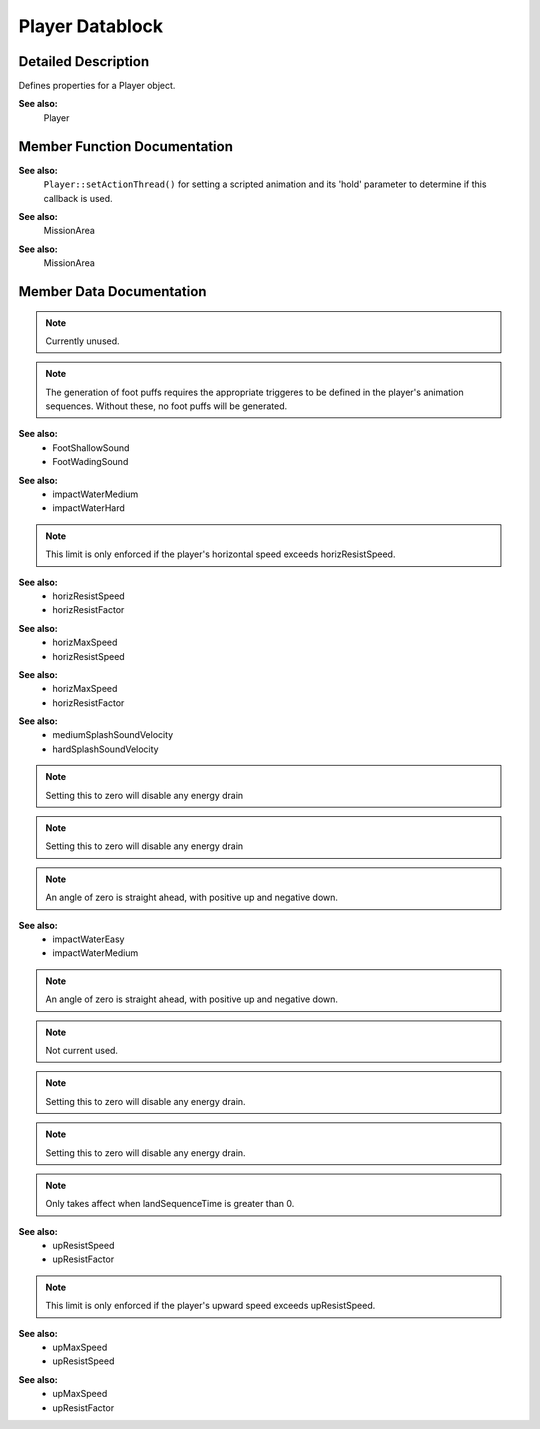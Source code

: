 Player Datablock
*****************

Detailed Description
=====================
Defines properties for a Player object.

**See also:**
	Player 

Member Function Documentation
==============================
.. cpp:function:: void PlayerData::animationDone 	(	Player	*obj*	)  	

    Called on the server when a scripted animation completes.

    :param obj:	The Player object

**See also:**
    ``Player::setActionThread()`` for setting a scripted animation and its 'hold' parameter to determine if this callback is used. 

.. cpp:function:: void PlayerData::doDismount 	(	Player	*obj*	)  	

    Called when attempting to dismount the player from a vehicle.

    It is up to the ``doDismount()`` method to actually perform the dismount. Often there are some conditions that prevent this, such as the vehicle moving too fast.

    :param obj: The Player object

.. cpp:function:: void PlayerData::onEnterLiquid ( Player obj, float coverage, string type ) 			

    Called when the player enters a liquid.

    :param obj: The Player object
    :param coverage: Percentage of the player's bounding box covered by the liquid
    :param type: The type of liquid the player has entered

.. cpp:function:: void PlayerData::onEnterMissionArea ( Player obj )  	

    Called when the player enters the mission area.

    :param obj: The Player object

**See also:**
    MissionArea 

.. cpp:function:: void PlayerData::onLeaveLiquid 	( Player obj, string type ) 			

    Called when the player leaves a liquid.

    :param obj: The Player object
    :param type: The type of liquid the player has left

.. cpp:function:: void PlayerData::onLeaveMissionArea 	( 	Player  	obj 	 )  	

    Called when the player leaves the mission area.

    :param obj 	The Player object

**See also:**
    MissionArea 

.. cpp:function:: void PlayerData::onPoseChange ( Player obj, string oldPose, string newPose ) 			

    Called when the player changes poses.

    :param obj: The Player object
    :param oldPose: The pose the player is switching from.
    :param newPose: The pose the player is switching to.

.. cpp:function:: void PlayerData::onStartSprintMotion ( Player obj )  	

    Called when the player starts moving while in a Sprint pose.

    :param obj: The Player object

.. cpp:function:: void PlayerData::onStartSwim ( Player obj )  	

    Called when the player starts swimming.

    :param obj: The Player object

.. cpp:function:: void PlayerData::onStopSprintMotion 	( 	Player  	obj 	 )  	

    Called when the player stops moving while in a Sprint pose.

    :param obj: The Player object

.. cpp:function:: void PlayerData::onStopSwim 	( Player obj )  	

    Called when the player stops swimming.

    :param obj: The Player object 

Member Data Documentation
==========================

.. cpp:function:: float PlayerData::airControl

    Amount of movement control the player has when in the air.

    This is applied as a multiplier to the player's x and y motion.
    
.. cpp:function:: bool PlayerData::allowImageStateAnimation

    Allow mounted images to request a sequence be played on the Player.

    When true a new thread is added to the player to allow for mounted images to request a sequence be played on the player through the image's state machine. It is only optional so that we don't create a TSThread on the player if we don't need to.

.. cpp:function:: Point3F PlayerData::boundingBox

    Size of the bounding box used by the player for collision.

    Dimensions are given as "width depth height".
    
.. cpp:function:: float PlayerData::boxHeadBackPercentage

    Percentage of the player's bounding box depth that represents the back side of the head.

    Used when computing the damage location.

    **See also:** Player::getDamageLocation 

.. cpp:function:: float PlayerData::boxHeadFrontPercentage

    Percentage of the player's bounding box depth that represents the front side of the head.
    Used when computing the damage location.

    **See also:** Player::getDamageLocation 

.. cpp:function:: float PlayerData::boxHeadLeftPercentage

    Percentage of the player's bounding box width that represents the left side of the head.
    Used when computing the damage location.

    **See also:** Player::getDamageLocation 

.. cpp:function:: float PlayerData::boxHeadPercentage

    Percentage of the player's bounding box height that represents the head.
    Used when computing the damage location.

    **See also:** Player::getDamageLocation 

.. cpp:function:: float PlayerData::boxHeadRightPercentage

    Percentage of the player's bounding box width that represents the right side of the head.
    Used when computing the damage location.

    **See also:** Player::getDamageLocation 

.. cpp:function:: float PlayerData::boxTorsoPercentage

    Percentage of the player's bounding box height that represents the torso.
    Used when computing the damage location.

    **See also:** Player::getDamageLocation 

.. cpp:function:: float PlayerData::bubbleEmitTime

    Time in seconds to generate bubble particles after entering the water.\

.. cpp:function:: Point3F PlayerData::crouchBoundingBox

    Collision bounding box used when the player is crouching.

    **See also:** boundingBox 

.. cpp:function:: float PlayerData::crouchForce

    Force used to accelerate the player when crouching.
    
.. cpp:function:: DecalData PlayerData::DecalData

    Decal to place on the ground for player footsteps.

.. cpp:function:: float PlayerData::decalOffset

    Distance from the center of the model to the right foot.

    While this defines the distance to the right foot, it is also used to place the left foot decal as well. Just on the opposite side of the player.
    
.. cpp:function:: ParticleEmitterData PlayerData::dustEmitter

    Emitter used to generate dust particles.

.. note:: Currently unused. 

.. cpp:function:: SFXTrack PlayerData::exitingWater

    Sound to play when exiting the water with velocity >= exitSplashSoundVelocity.

    **See also:** exitSplashSoundVelocity 

.. cpp:function:: float PlayerData::exitSplashSoundVelocity

    Minimum velocity when leaving the water for the exitingWater sound to play.

    **See also:** exitingWater 

.. cpp:function:: float PlayerData::fallingSpeedThreshold

    Downward speed at which we consider the player falling.

.. cpp:function:: SFXTrack PlayerData::FootBubblesSound

    Sound to play when walking in water and coverage equals 1.0 (fully underwater).

.. cpp:function:: SFXTrack PlayerData::FootHardSound

    Sound to play when walking on a surface with Material footstepSoundId 1.

.. cpp:function:: SFXTrack PlayerData::FootMetalSound

    Sound to play when walking on a surface with Material footstepSoundId 2.

.. cpp:function:: ParticleEmitterData PlayerData::footPuffEmitter

    Particle emitter used to generate footpuffs (particles created as the player walks along the ground).

.. note:: The generation of foot puffs requires the appropriate triggeres to be defined in the player's animation sequences. Without these, no foot puffs will be generated. 

.. cpp:function:: int PlayerData::footPuffNumParts

    Number of footpuff particles to generate each step.

    Each foot puff is randomly placed within the defined foot puff radius. This includes having footPuffNumParts set to one.

    **See also:** footPuffRadius 

.. cpp:function:: float PlayerData::footPuffRadius

    Particle creation radius for footpuff particles.

    This is applied to each foot puff particle, even if footPuffNumParts is set to one. So set this value to zero if you want a single foot puff placed at exactly the same location under the player each time.

.. cpp:function:: SFXTrack PlayerData::FootShallowSound

    Sound to play when walking in water and coverage is less than footSplashHeight.

    **See also:** footSplashHeight 

.. cpp:function:: SFXTrack PlayerData::FootSnowSound

    Sound to play when walking on a surface with Material footstepSoundId 3.

.. cpp:function:: SFXTrack PlayerData::FootSoftSound

    Sound to play when walking on a surface with Material footstepSoundId 0.

.. cpp:function:: float PlayerData::footstepSplashHeight

    Water coverage level to choose between FootShallowSound and FootWadingSound.

**See also:** 
    * FootShallowSound 
    * FootWadingSound 

.. cpp:function:: SFXTrack PlayerData::FootUnderwaterSound

    Sound to play when walking in water and coverage equals 1.0 (fully underwater).

.. cpp:function:: SFXTrack PlayerData::FootWadingSound

    Sound to play when walking in water and coverage is less than 1, but > footSplashHeight.

    **See also:** footSplashHeight 

.. cpp:function:: float PlayerData::groundImpactMinSpeed

    Minimum falling impact speed to apply damage and initiate the camera shaking effect.

.. cpp:function:: Point3F PlayerData::groundImpactShakeAmp

    Amplitude of the camera shake effect after falling.

    This is how much to shake the camera.

.. cpp:function:: float PlayerData::groundImpactShakeDuration

    Duration (in seconds) of the camera shake effect after falling.

    This is how long to shake the camera.

.. cpp:function:: float PlayerData::groundImpactShakeFalloff

    Falloff factor of the camera shake effect after falling.

    This is how to fade the camera shake over the duration.

.. cpp:function:: Point3F PlayerData::groundImpactShakeFreq

    Frequency of the camera shake effect after falling.

    This is how fast to shake the camera.

.. cpp:function:: float PlayerData::hardSplashSoundVelocity

    Minimum velocity when entering the water for choosing between the impactWaterMedium and impactWaterHard sound to play.

**See also:**
    * impactWaterMedium 
    * impactWaterHard 

.. cpp:function:: float PlayerData::horizMaxSpeed

    Maximum horizontal speed.

.. note:: This limit is only enforced if the player's horizontal speed exceeds horizResistSpeed. 

**See also:**
    * horizResistSpeed 
    * horizResistFactor 

.. cpp:function:: float PlayerData::horizResistFactor

    Factor of resistence once horizResistSpeed has been reached.

**See also:**
    * horizMaxSpeed 
    * horizResistSpeed 

.. cpp:function:: float PlayerData::horizResistSpeed

    Horizontal speed at which resistence will take place.

**See also:**
    * horizMaxSpeed 
    * horizResistFactor 

.. cpp:function:: caseString PlayerData::imageAnimPrefix

    Optional prefix to all mounted image animation sequences in third person.

    This defines a prefix that will be added when looking up mounted image animation sequences while in third person. It allows for the customization of a third person image based on the type of player.

.. cpp:function:: caseString PlayerData::imageAnimPrefixFP

    Optional prefix to all mounted image animation sequences in first person.

    This defines a prefix that will be added when looking up mounted image animation sequences while in first person. It allows for the customization of a first person image based on the type of player.

.. cpp:function:: SFXTrack PlayerData::impactHardSound

    Sound to play after falling on a surface with Material footstepSoundId 1.

.. cpp:function:: SFXTrack PlayerData::impactMetalSound

    Sound to play after falling on a surface with Material footstepSoundId 2.

.. cpp:function:: SFXTrack PlayerData::impactSnowSound

    Sound to play after falling on a surface with Material footstepSoundId 3.

.. cpp:function:: SFXTrack PlayerData::impactSoftSound

    Sound to play after falling on a surface with Material footstepSoundId 0.
    
.. cpp:function:: SFXTrack PlayerData::impactWaterEasy

    Sound to play when entering the water with velocity < mediumSplashSoundVelocity.

    **See also:** mediumSplashSoundVelocity 

.. cpp:function:: SFXTrack PlayerData::impactWaterHard

    Sound to play when entering the water with velocity >= hardSplashSoundVelocity.

    **See also:** hardSplashSoundVelocity 

.. cpp:function:: SFXTrack PlayerData::impactWaterMedium

    Sound to play when entering the water with velocity >= mediumSplashSoundVelocity and < hardSplashSoundVelocity.

**See also:**
    * mediumSplashSoundVelocity 
    * hardSplashSoundVelocity 

.. cpp:function:: float PlayerData::jetJumpEnergyDrain

    Energy level drained each time the player jet jumps.

    **See also:** jetMinJumpEnergy
    
.. note:: Setting this to zero will disable any energy drain 

.. cpp:function:: float PlayerData::jetJumpForce

    Force used to accelerate the player when a jet jump is initiated.

.. cpp:function:: float PlayerData::jetJumpSurfaceAngle

    Angle from vertical (in degrees) where the player can jet jump.

.. cpp:function:: float PlayerData::jetMaxJumpSpeed

    Maximum vertical speed before the player can no longer jet jump.

.. cpp:function:: float PlayerData::jetMinJumpEnergy

    Minimum energy level required to jet jump.

    **See also:** jetJumpEnergyDrain 

.. cpp:function:: float PlayerData::jetMinJumpSpeed

    Minimum speed needed to jet jump.

    If the player's own z velocity is greater than this, then it is used to scale the jet jump speed, up to jetMaxJumpSpeed.

    **See also:** jetMaxJumpSpeed 

.. cpp:function:: int PlayerData::jumpDelay

    Delay time in number of ticks ticks between jumps.

.. cpp:function:: float PlayerData::jumpEnergyDrain

    Energy level drained each time the player jumps.

    **See also:** minJumpEnergy 

.. note:: Setting this to zero will disable any energy drain 

.. cpp:function:: float PlayerData::jumpForce

    Force used to accelerate the player when a jump is initiated.

.. cpp:function:: float PlayerData::jumpSurfaceAngle

    Angle from vertical (in degrees) where the player can jump.

.. cpp:function:: bool PlayerData::jumpTowardsNormal

    Controls the direction of the jump impulse.

    When false, jumps are always in the vertical (+Z) direction. When true jumps are in the direction of the ground normal so long as the player is not directly facing the surface. If the player is directly facing the surface, then they will jump straight up.

.. cpp:function:: float PlayerData::landSequenceTime

    Time of land sequence play back when using new recover system.

    If greater than 0 then the legacy fall recovery system will be bypassed in favour of just playing the player's land sequence. The time to recover from a fall then becomes this parameter's time and the land sequence's playback will be scaled to match.

    **See also:** transitionToLand 

.. cpp:function:: float PlayerData::maxBackwardSpeed

    Maximum backward speed when running.

.. cpp:function:: float PlayerData::maxCrouchBackwardSpeed

    Maximum backward speed when crouching.

.. cpp:function:: float PlayerData::maxCrouchForwardSpeed

    Maximum forward speed when crouching.

.. cpp:function:: float PlayerData::maxCrouchSideSpeed

    Maximum sideways speed when crouching.

.. cpp:function:: float PlayerData::maxForwardSpeed

    Maximum forward speed when running.

.. cpp:function:: float PlayerData::maxFreelookAngle

    Defines the maximum left and right angles (in radians) the player can look in freelook mode.

.. cpp:function:: float PlayerData::maxJumpSpeed

    Maximum vertical speed before the player can no longer jump.

.. cpp:function:: float PlayerData::maxLookAngle

    Highest angle (in radians) the player can look.

.. note:: An angle of zero is straight ahead, with positive up and negative down. 

.. cpp:function:: float PlayerData::maxProneBackwardSpeed

    Maximum backward speed when prone (laying down).

.. cpp:function:: float PlayerData::maxProneForwardSpeed

    Maximum forward speed when prone (laying down).

.. cpp:function:: float PlayerData::maxProneSideSpeed

    Maximum sideways speed when prone (laying down).

.. cpp:function:: float PlayerData::maxSideSpeed

    Maximum sideways speed when running.

.. cpp:function:: float PlayerData::maxSprintBackwardSpeed

    Maximum backward speed when sprinting.

.. cpp:function:: float PlayerData::maxSprintForwardSpeed

    Maximum forward speed when sprinting.

.. cpp:function:: float PlayerData::maxSprintSideSpeed

    Maximum sideways speed when sprinting.

.. cpp:function:: float PlayerData::maxStepHeight

    Maximum height the player can step up.

    The player will automatically step onto changes in ground height less than maxStepHeight. The player will collide with ground height changes greater than this.

.. cpp:function:: float PlayerData::maxTimeScale

    Maximum time scale for action animations.

    If an action animation has a defined ground frame, it is automatically scaled to match the player's ground velocity. This field limits the maximum time scale used even if the player's velocity exceeds it.

.. cpp:function:: float PlayerData::maxUnderwaterBackwardSpeed

    Maximum backward speed when underwater.

.. cpp:function:: float PlayerData::maxUnderwaterForwardSpeed

    Maximum forward speed when underwater.

.. cpp:function:: float PlayerData::maxUnderwaterSideSpeed

    Maximum sideways speed when underwater.

.. cpp:function:: float PlayerData::mediumSplashSoundVelocity

    Minimum velocity when entering the water for choosing between the impactWaterEasy and impactWaterMedium sounds to play.

**See also:**
    * impactWaterEasy 
    * impactWaterMedium 

.. cpp:function:: float PlayerData::minImpactSpeed

    Minimum impact speed to apply falling damage.

    This field also sets the minimum speed for the onImpact callback to be invoked.

    **See also:** ShapeBaseData::onImpact() 

.. cpp:function:: float PlayerData::minJumpEnergy

    Minimum energy level required to jump.

    **See also:** jumpEnergyDrain 

.. cpp:function:: float PlayerData::minJumpSpeed

    Minimum speed needed to jump.

    If the player's own z velocity is greater than this, then it is used to scale the jump speed, up to maxJumpSpeed.

    **See also:** maxJumpSpeed 

.. cpp:function:: float PlayerData::minLateralImpactSpeed

    Minimum impact speed to apply non-falling damage.

    This field also sets the minimum speed for the onLateralImpact callback to be invoked.

    **See also:** ShapeBaseData::onLateralImpact() 

.. cpp:function:: float PlayerData::minLookAngle

    Lowest angle (in radians) the player can look.

.. note:: An angle of zero is straight ahead, with positive up and negative down. 

.. cpp:function:: float PlayerData::minRunEnergy

    Minimum energy level required to run or swim.

    **See also:** runEnergyDrain 

.. cpp:function:: float PlayerData::minSprintEnergy

    Minimum energy level required to sprint.

    **See also:** sprintEnergyDrain 

.. cpp:function:: SFXTrack PlayerData::movingBubblesSound

    Sound to play when in water and coverage equals 1.0 (fully underwater).

    Note that unlike ``FootUnderwaterSound``, this sound plays even if the player is not moving around in the water.

.. cpp:function:: string PlayerData::physicsPlayerType

    Specifies the type of physics used by the player.

    This depends on the physics module used. An example is 'Capsule'.

.. note:: Not current used. 

.. cpp:function:: float PlayerData::pickupRadius

    Radius around the player to collide with Items in the scene (on server).

    Internally the pickupRadius is added to the larger side of the initial bounding box to determine the actual distance, to a maximum of 2 times the bounding box size. The initial bounding box is that used for the root pose, and therefore doesn't take into account the change in pose.

.. cpp:function:: Point3F PlayerData::proneBoundingBox

    Collision bounding box used when the player is prone (laying down).

    **See also:** boundingBox 

.. cpp:function:: float PlayerData::proneForce

    Force used to accelerate the player when prone (laying down).

.. cpp:function:: int PlayerData::recoverDelay

    Number of ticks for the player to recover from falling.

.. cpp:function:: float PlayerData::recoverRunForceScale

    Scale factor applied to runForce while in the recover state.

    This can be used to temporarily slow the player's movement after a fall, or prevent the player from moving at all if set to zero.

.. cpp:function:: bool PlayerData::renderFirstPerson

    Flag controlling whether to render the player shape in first person view.

.. cpp:function:: float PlayerData::runEnergyDrain

    Energy value drained each tick that the player is moving.

    The player will not be able to move when his energy falls below minRunEnergy.

    **See also:** minRunEnergy 

.. note:: Setting this to zero will disable any energy drain. 

.. cpp:function:: float PlayerData::runForce

    Force used to accelerate the player when running.

.. cpp:function:: float PlayerData::runSurfaceAngle

    Maximum angle from vertical (in degrees) the player can run up.

.. cpp:function:: filename PlayerData::shapeNameFP[4]

    File name of this player's shape that will be used in conjunction with the corresponding mounted image.

    These optional parameters correspond to each mounted image slot to indicate a shape that is rendered in addition to the mounted image shape. Typically these are a player's arms (or arm) that is animated along with the mounted image's state animation sequences.

.. cpp:function:: SplashData PlayerData::Splash

    SplashData datablock used to create splashes when the player moves through water.

.. cpp:function:: float PlayerData::splashAngle

    Maximum angle (in degrees) from pure vertical movement in water to generate splashes.

.. cpp:function:: ParticleEmitterData PlayerData::splashEmitter[3]

    Particle emitters used to generate splash particles.

.. cpp:function:: float PlayerData::splashFreqMod

    Multipled by speed to determine the number of splash particles to generate.

.. cpp:function:: float PlayerData::splashVelEpsilon

    Minimum speed to generate splash particles.

.. cpp:function:: float PlayerData::splashVelocity

    Minimum velocity when moving through water to generate splashes.

.. cpp:function:: bool PlayerData::sprintCanJump

    Can the player jump while sprinting.

.. cpp:function:: float PlayerData::sprintEnergyDrain

    Energy value drained each tick that the player is sprinting.

    The player will not be able to move when his energy falls below sprintEnergyDrain.

    **See also:** minSprintEnergy
    
.. note:: Setting this to zero will disable any energy drain. 


.. cpp:function:: float PlayerData::sprintForce

    Force used to accelerate the player when sprinting.

.. cpp:function:: float PlayerData::sprintPitchScale

    Amount to scale pitch motion while sprinting.

.. cpp:function:: float PlayerData::sprintStrafeScale

    Amount to scale strafing motion vector while sprinting.

.. cpp:function:: float PlayerData::sprintYawScale

    Amount to scale yaw motion while sprinting.

.. cpp:function:: Point3F PlayerData::swimBoundingBox

    Collision bounding box used when the player is swimming.

    **See also:** boundingBox 

.. cpp:function:: float PlayerData::swimForce

    Force used to accelerate the player when swimming.

.. cpp:function:: bool PlayerData::transitionToLand

    When going from a fall to a land, should we transition between the two.

    **See also:** landSequenceTime
    
.. note:: Only takes affect when landSequenceTime is greater than 0. 

.. cpp:function:: float PlayerData::upMaxSpeed

    Maximum upwards speed.

**See also:**
    * upResistSpeed 
    * upResistFactor

.. note:: This limit is only enforced if the player's upward speed exceeds upResistSpeed. 

.. cpp:function:: float PlayerData::upResistFactor

    Factor of resistence once upResistSpeed has been reached.

**See also:**
    * upMaxSpeed 
    * upResistSpeed 

.. cpp:function:: float PlayerData::upResistSpeed

    Upwards speed at which resistence will take place.

**See also:**
    * upMaxSpeed 
    * upResistFactor 

.. cpp:function:: SFXTrack PlayerData::waterBreathSound

    Sound to play when in water and coverage equals 1.0 (fully underwater).

    Note that unlike ``FootUnderwaterSound``, this sound plays even if the player is not moving around in the water.

